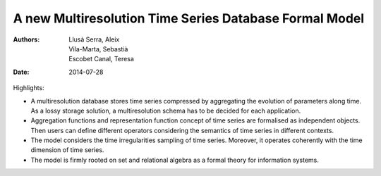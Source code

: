 =======================================================
A new Multiresolution Time Series Database Formal Model
=======================================================

:Authors: Llusà Serra, Aleix; Vila-Marta, Sebastià; Escobet Canal, Teresa
:Date: 2014-07-28


Highlights:

* A multiresolution database stores time series compressed by
  aggregating the evolution of parameters along time. As a lossy
  storage solution, a multiresolution schema has to be decided for
  each application.

* Aggregation functions and representation function concept of time
  series are formalised as independent objects. Then users can define
  different operators considering the semantics of time series in
  different contexts.

* The model considers the time irregularities sampling of time
  series. Moreover, it operates coherently with the time dimension of
  time series.

* The model is firmly rooted on set and relational algebra as a formal
  theory for information systems.
